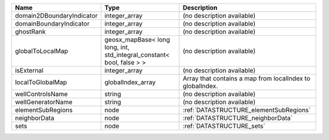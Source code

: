 

========================= ===================================================================== ========================================================= 
Name                      Type                                                                  Description                                               
========================= ===================================================================== ========================================================= 
domain2DBoundaryIndicator integer_array                                                         (no description available)                                
domainBoundaryIndicator   integer_array                                                         (no description available)                                
ghostRank                 integer_array                                                         (no description available)                                
globalToLocalMap          geosx_mapBase< long long, int, std_integral_constant< bool, false > > (no description available)                                
isExternal                integer_array                                                         (no description available)                                
localToGlobalMap          globalIndex_array                                                     Array that contains a map from localIndex to globalIndex. 
wellControlsName          string                                                                (no description available)                                
wellGeneratorName         string                                                                (no description available)                                
elementSubRegions         node                                                                  :ref:`DATASTRUCTURE_elementSubRegions`                    
neighborData              node                                                                  :ref:`DATASTRUCTURE_neighborData`                         
sets                      node                                                                  :ref:`DATASTRUCTURE_sets`                                 
========================= ===================================================================== ========================================================= 


